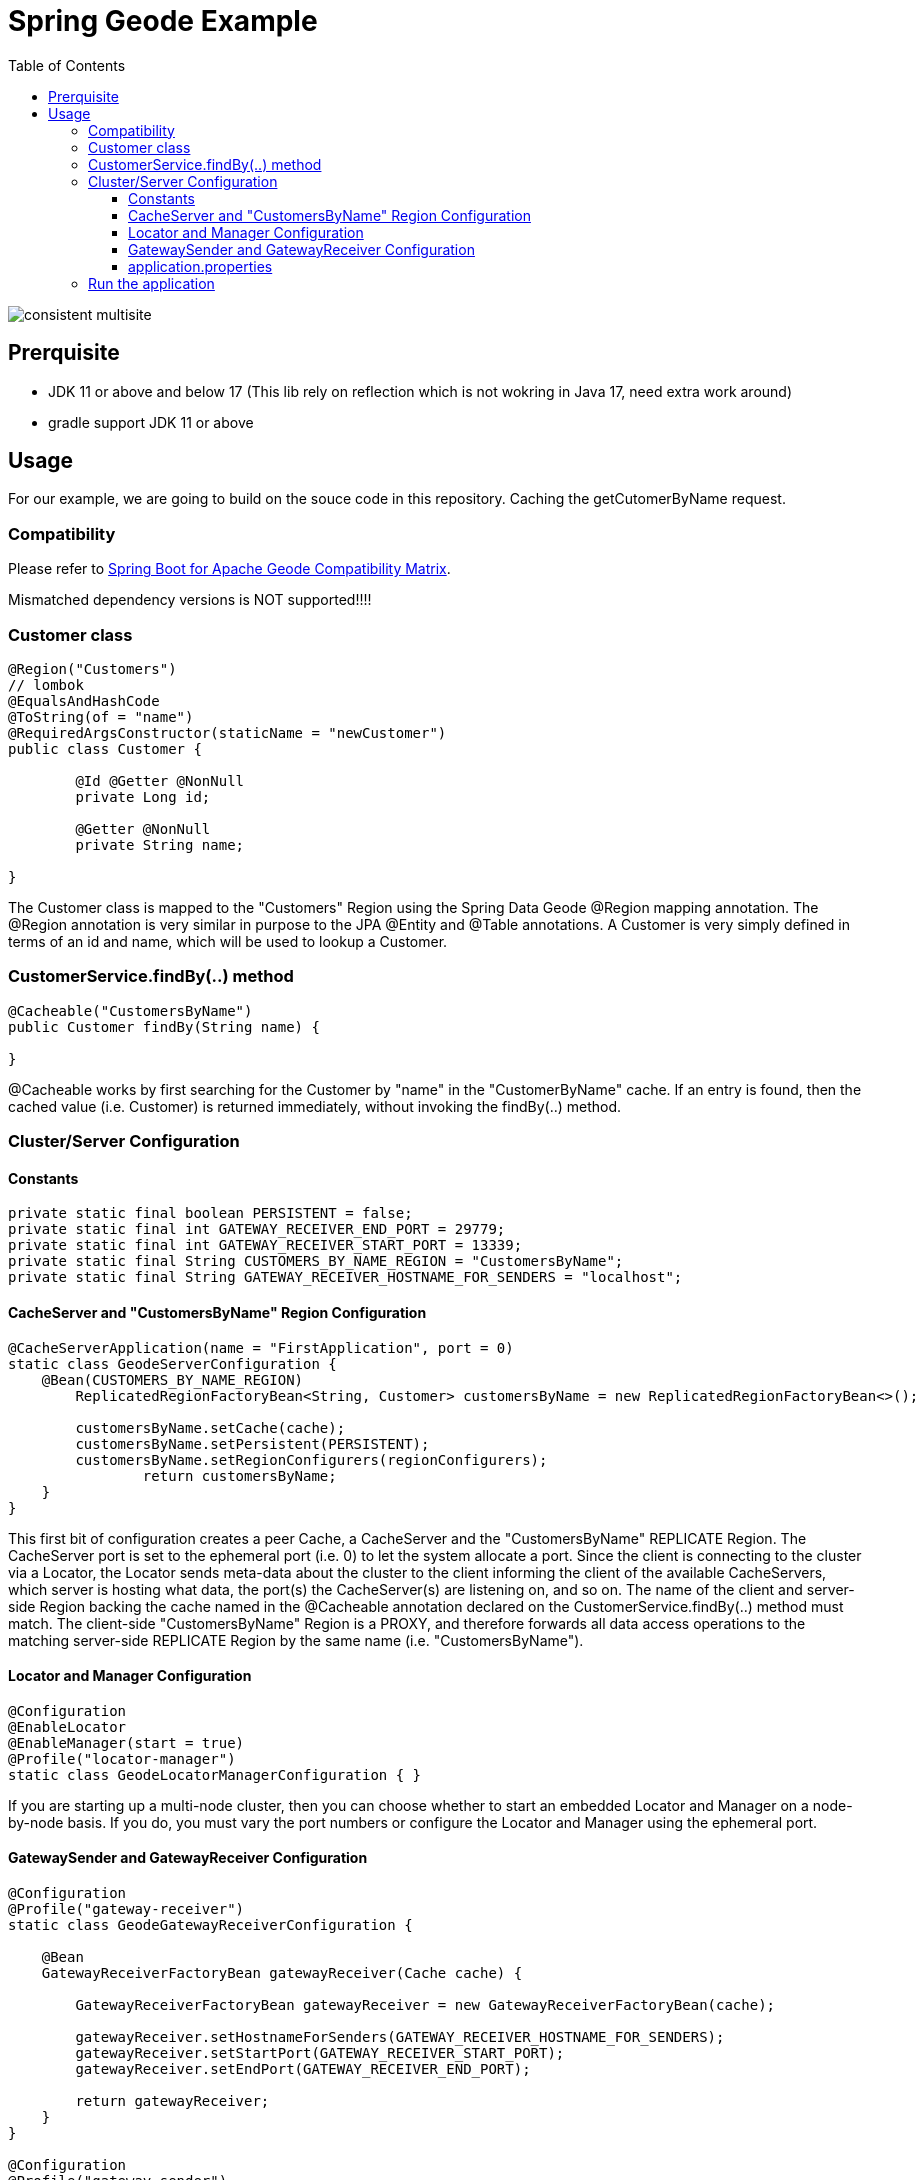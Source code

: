 = Spring Geode Example
:css-signature: demo
:toc: macro
:toclevels: 3
:icons: font

toc::[]

image::consistent_multisite.png[]

== Prerquisite
* JDK 11 or above and  below 17 (This lib rely on reflection which is not wokring in Java 17, need extra work around)
* gradle support JDK 11 or above

== Usage
For our example, we are going to build on the souce code in this repository. Caching the getCutomerByName request.

=== Compatibility
Please refer to https://github.com/spring-projects/spring-boot-data-geode/wiki/Spring-Boot-for-Apache-Geode-and-VMware-Tanzu-GemFire-Version-Compatibility-Matrix[Spring Boot for Apache Geode Compatibility Matrix]. 

Mismatched dependency versions is NOT supported!!!!

=== Customer class
[source, Java]
----
@Region("Customers")
// lombok
@EqualsAndHashCode
@ToString(of = "name")
@RequiredArgsConstructor(staticName = "newCustomer")
public class Customer {

	@Id @Getter @NonNull
	private Long id;

	@Getter @NonNull
	private String name;

}
----
The Customer class is mapped to the "Customers" Region using the Spring Data Geode @Region mapping annotation. The @Region annotation is very similar in purpose to the JPA @Entity and @Table annotations. A Customer is very simply defined in terms of an id and name, which will be used to lookup a Customer.


=== CustomerService.findBy(..) method
[source, Java]
----
@Cacheable("CustomersByName")
public Customer findBy(String name) {
    
}
----
@Cacheable works by first searching for the Customer by "name" in the "CustomerByName" cache. If an entry is found, then the cached value (i.e. Customer) is returned immediately, without invoking the findBy(..) method. 


=== Cluster/Server Configuration
==== Constants
[source, Java]
----
private static final boolean PERSISTENT = false;
private static final int GATEWAY_RECEIVER_END_PORT = 29779;
private static final int GATEWAY_RECEIVER_START_PORT = 13339;
private static final String CUSTOMERS_BY_NAME_REGION = "CustomersByName";
private static final String GATEWAY_RECEIVER_HOSTNAME_FOR_SENDERS = "localhost";
----

==== CacheServer and "CustomersByName" Region Configuration
[source, Java]
----
@CacheServerApplication(name = "FirstApplication", port = 0)
static class GeodeServerConfiguration {
    @Bean(CUSTOMERS_BY_NAME_REGION)
        ReplicatedRegionFactoryBean<String, Customer> customersByName = new ReplicatedRegionFactoryBean<>();

        customersByName.setCache(cache);
        customersByName.setPersistent(PERSISTENT);
        customersByName.setRegionConfigurers(regionConfigurers);
		return customersByName;
    }
}
----
This first bit of configuration creates a peer Cache, a CacheServer and the "CustomersByName" REPLICATE Region.
The CacheServer port is set to the ephemeral port (i.e. 0) to let the system allocate a port. Since the client is connecting to the cluster via a Locator, the Locator sends meta-data about the cluster to the client informing the client of the available CacheServers, which server is hosting what data, the port(s) the CacheServer(s) are listening on, and so on.
The name of the client and server-side Region backing the cache named in the @Cacheable annotation declared on the CustomerService.findBy(..) method must match. The client-side "CustomersByName" Region is a PROXY, and therefore forwards all data access operations to the matching server-side REPLICATE Region by the same name (i.e. "CustomersByName").

==== Locator and Manager Configuration
[source, Java]
----
@Configuration
@EnableLocator
@EnableManager(start = true)
@Profile("locator-manager")
static class GeodeLocatorManagerConfiguration { }
----
If you are starting up a multi-node cluster, then you can choose whether to start an embedded Locator and Manager on a node-by-node basis. If you do, you must vary the port numbers or configure the Locator and Manager using the ephemeral port.

==== GatewaySender and GatewayReceiver Configuration
[source, Java]
----
@Configuration
@Profile("gateway-receiver")
static class GeodeGatewayReceiverConfiguration {

    @Bean
    GatewayReceiverFactoryBean gatewayReceiver(Cache cache) {

        GatewayReceiverFactoryBean gatewayReceiver = new GatewayReceiverFactoryBean(cache);

        gatewayReceiver.setHostnameForSenders(GATEWAY_RECEIVER_HOSTNAME_FOR_SENDERS);
        gatewayReceiver.setStartPort(GATEWAY_RECEIVER_START_PORT);
        gatewayReceiver.setEndPort(GATEWAY_RECEIVER_END_PORT);

        return gatewayReceiver;
    }
}

@Configuration
@Profile("gateway-sender")
static class GeodeGatewaySenderConfiguration {

    @Bean
    GatewaySenderFactoryBean customersByNameGatewaySender(Cache cache,
            @Value("${geode.distributed-system.remote.id:1}") int remoteDistributedSystemId) {

        GatewaySenderFactoryBean gatewaySender = new GatewaySenderFactoryBean(cache);

        gatewaySender.setPersistent(PERSISTENT);
        gatewaySender.setRemoteDistributedSystemId(remoteDistributedSystemId);

        return gatewaySender;
    }

    @Bean
    RegionConfigurer customersByNameConfigurer(GatewaySender gatewaySender) {

        return new RegionConfigurer() {

            @Override
            public void configure(String beanName, PeerRegionFactoryBean<?, ?> regionBean) {

                if (CUSTOMERS_BY_NAME_REGION.equals(beanName)) {
                    regionBean.setGatewaySenders(ArrayUtils.asArray(gatewaySender));
                }
            }
        };
    }
}
----
GatewaySender is for sending Region events from this cluster (i.e. cluster #1) to a remote cluster (e.g. cluster #2)


==== application.properties
Cluster #1
[source]
----
gemfire.distributed-system-id=10 # identifier
gemfire.remote-locators=localhost[12480] # remote locator port
geode.distributed-system.remote.id=20 
spring.application.name=FirstApplication
spring.profiles.include=locator-manager,gateway-receiver,gateway-sender
spring.data.gemfire.locator.port=11235
spring.data.gemfire.manager.port=1199
----


Cluster #2
[source]
----
gemfire.distributed-system-id=20
gemfire.remote-locators=localhost[11235]
geode.distributed-system.remote.id=10
spring.application.name=SecondApplication
#spring.profiles.include=locator-manager,gateway-receiver,gateway-sender
spring.data.gemfire.locator.port=12480
spring.data.gemfire.manager.port=2299
----
we can create a new server simply by varying the configuration

=== Run the application
[source]
----
./gradew bootRun
----
